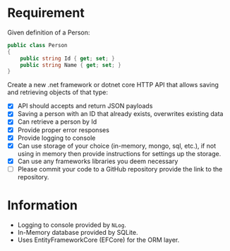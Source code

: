 * Requirement

Given definition of a Person: 

#+begin_src csharp
  public class Person 
  { 
      public string Id { get; set; }
      public string Name { get; set; }
  } 
#+end_src

Create a new .net framework or dotnet core HTTP API that allows saving and
retrieving objects of that type: 

- [X] API should accepts and return JSON payloads
- [X] Saving a person with an ID that already exists, overwrites existing data
- [X] Can retrieve a person by Id
- [X] Provide proper error responses
- [X] Provide logging to console
- [X] Can use storage of your choice (in-memory, mongo, sql, etc.), if not using
  in memory then provide instructions for settings up the storage.
- [X] Can use any frameworks libraries you deem necessary
- [ ] Please commit your code to a GitHub repository provide the link to the repository.

* Information

  - Logging to console provided by =NLog=.
  - In-Memory database provided by SQLite.
  - Uses EntityFrameworkCore (EFCore) for the ORM layer.


